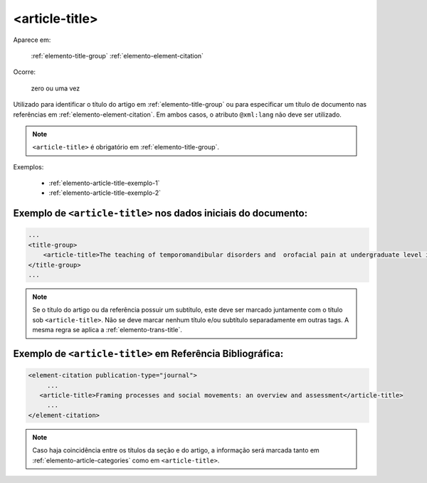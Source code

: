 .. _elemento-article-title:

<article-title>
===============

Aparece em:

  :ref:`elemento-title-group`
  :ref:`elemento-element-citation`

Ocorre:

  zero ou uma vez

Utilizado para identificar o título do artigo em :ref:`elemento-title-group` ou para especificar um título de documento nas referências em :ref:`elemento-element-citation`. Em ambos casos, o atributo ``@xml:lang`` não deve ser utilizado.

.. note:: ``<article-title>`` é obrigatório em :ref:`elemento-title-group`.


Exemplos:

  * :ref:`elemento-article-title-exemplo-1`
  * :ref:`elemento-article-title-exemplo-2`


.. _elemento-article-title-exemplo-1:

Exemplo de ``<article-title>`` nos dados iniciais do documento:
---------------------------------------------------------------

.. code-block:: xml

    ...
    <title-group>
        <article-title>The teaching of temporomandibular disorders and  orofacial pain at undergraduate level in Brazilian dental schools</article-title>
    </title-group>
    ...

.. note:: Se o título do artigo ou da referência possuir um subtítulo, este deve ser marcado juntamente com o título sob ``<article-title>``. Não se deve marcar nenhum título e/ou subtítulo separadamente em outras tags. A mesma regra se aplica a :ref:`elemento-trans-title`.


.. _elemento-article-title-exemplo-2:

Exemplo de ``<article-title>`` em Referência Bibliográfica:
-----------------------------------------------------------

.. code-block:: xml

    <element-citation publication-type="journal">
         ...
       <article-title>Framing processes and social movements: an overview and assessment</article-title>
         ...
    </element-citation>


.. note:: Caso haja coincidência entre os títulos da seção e do artigo, a informação será marcada tanto em :ref:`elemento-article-categories` como em ``<article-title>``.


.. {"reviewed_on": "20160728", "by": "gandhalf_thewhite@hotmail.com"}
